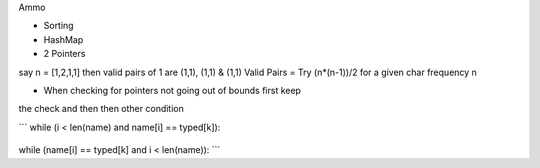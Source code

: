 Ammo

- Sorting
- HashMap
- 2 Pointers

say n = [1,2,1,1] then valid pairs of 1 are (1,1), (1,1) & (1,1)
Valid Pairs = Try (n*(n-1))/2 for a given char frequency n

- When checking for pointers not going out of bounds first keep 
the check and then then other condition

.. Example
```
while (i < len(name) and name[i] == typed[k]):
    .. instead of 
while (name[i] == typed[k] and i < len(name)):
```